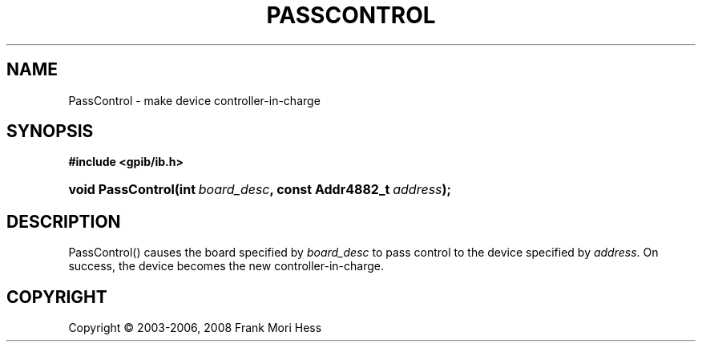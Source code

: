 '\" t
.\"     Title: PassControl
.\"    Author: Frank Mori Hess
.\" Generator: DocBook XSL Stylesheets vsnapshot <http://docbook.sf.net/>
.\"      Date: 10/04/2025
.\"    Manual: 	"Multidevice" API Functions
.\"    Source: linux-gpib 4.3.7
.\"  Language: English
.\"
.TH "PASSCONTROL" "3" "10/04/2025" "linux-gpib 4.3.7" ""Multidevice" API Functions"
.\" -----------------------------------------------------------------
.\" * Define some portability stuff
.\" -----------------------------------------------------------------
.\" ~~~~~~~~~~~~~~~~~~~~~~~~~~~~~~~~~~~~~~~~~~~~~~~~~~~~~~~~~~~~~~~~~
.\" http://bugs.debian.org/507673
.\" http://lists.gnu.org/archive/html/groff/2009-02/msg00013.html
.\" ~~~~~~~~~~~~~~~~~~~~~~~~~~~~~~~~~~~~~~~~~~~~~~~~~~~~~~~~~~~~~~~~~
.ie \n(.g .ds Aq \(aq
.el       .ds Aq '
.\" -----------------------------------------------------------------
.\" * set default formatting
.\" -----------------------------------------------------------------
.\" disable hyphenation
.nh
.\" disable justification (adjust text to left margin only)
.ad l
.\" -----------------------------------------------------------------
.\" * MAIN CONTENT STARTS HERE *
.\" -----------------------------------------------------------------
.SH "NAME"
PassControl \- make device controller\-in\-charge
.SH "SYNOPSIS"
.sp
.ft B
.nf
#include <gpib/ib\&.h>
.fi
.ft
.HP \w'void\ PassControl('u
.BI "void PassControl(int\ " "board_desc" ", const\ Addr4882_t\ " "address" ");"
.SH "DESCRIPTION"
.PP
PassControl() causes the board specified by
\fIboard_desc\fR
to pass control to the device specified by
\fIaddress\fR\&. On success, the device becomes the new controller\-in\-charge\&.
.SH "COPYRIGHT"
.br
Copyright \(co 2003-2006, 2008 Frank Mori Hess
.br
